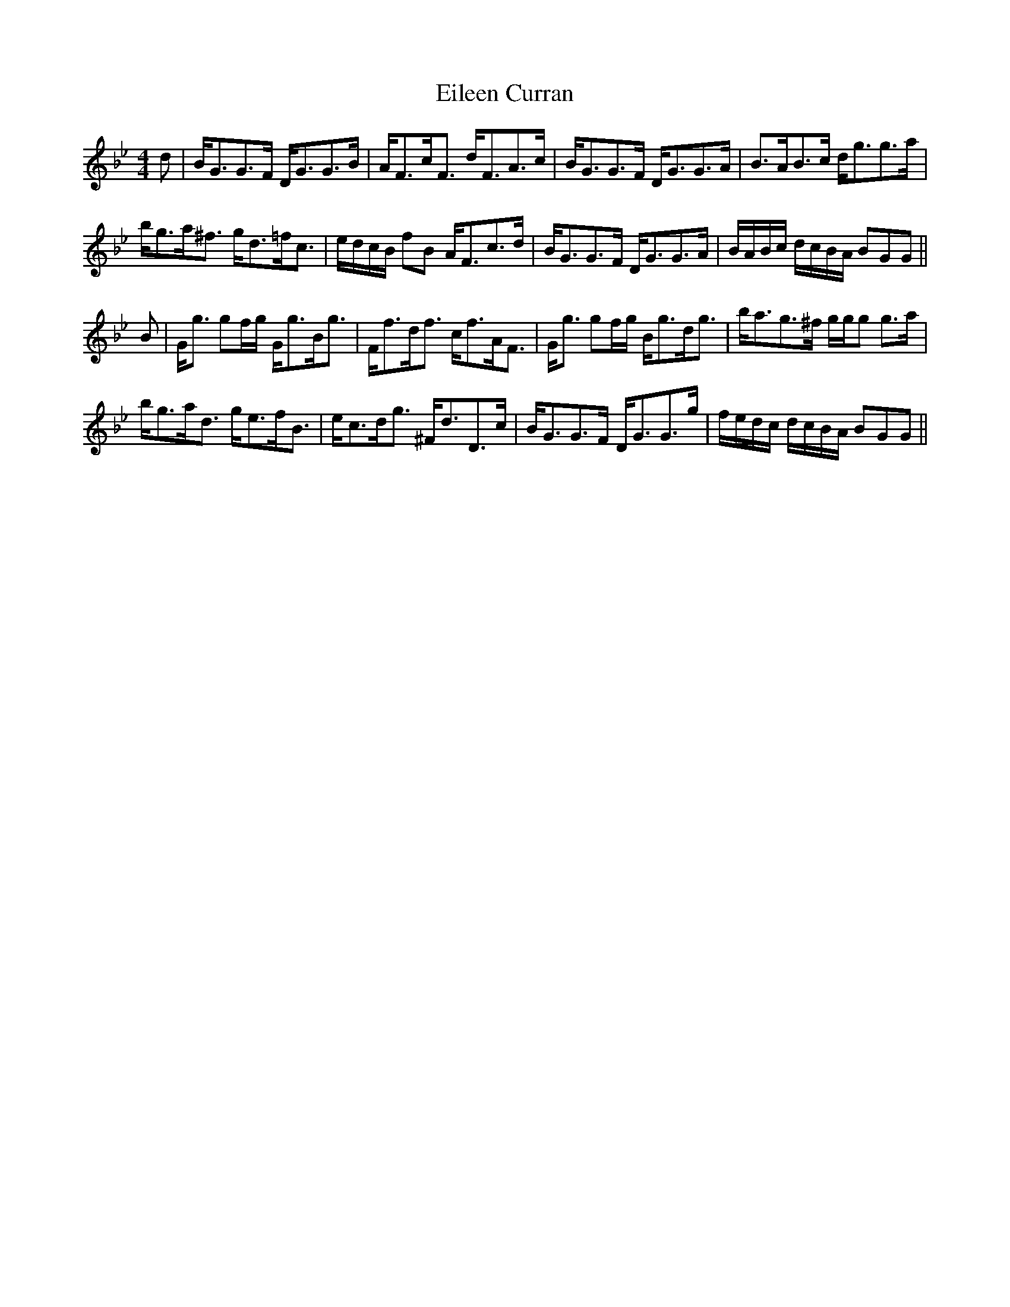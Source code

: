 X: 11636
T: Eileen Curran
R: reel
M: 4/4
K: Gminor
d|B<GG>F D<GG>B|A<Fc<F d<FA>c|B<GG>F D<GG>A|B>AB>c d<gg>a|
b<ga<^f g<d=f<c|e/d/c/B/ fB A<Fc>d|B<GG>F D<GG>A|B/A/B/c/ d/c/B/A/ BGG||
B|G<g gf/g/ G<gB<g|F<fd<f c<fA<F|G<g gf/g/ B<gd<g|b<ag>^f g/g/g g>a|
b<ga<d g<ef<B|e<cd<g ^F<dD>c|B<GG>F D<GG>g|f/e/d/c/ d/c/B/A/ BGG||

